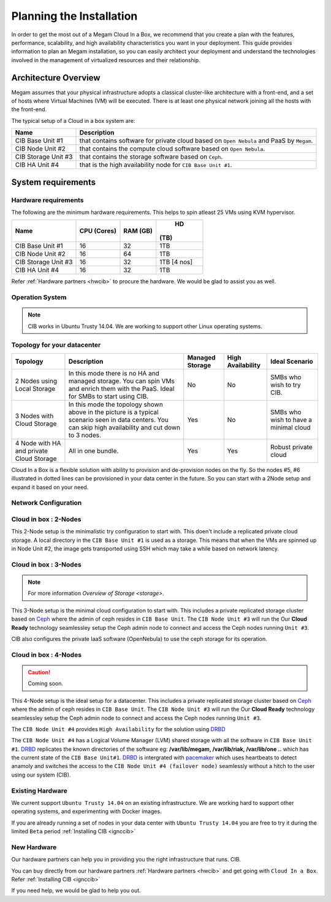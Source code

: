 .. _plancib:

==========================
Planning the Installation
==========================

In order to get the most out of a Megam Cloud In a Box, we recommend that you create a plan with the features, performance, scalability, and high availability characteristics you want in your deployment. This guide provides information to plan an Megam installation, so you can easily architect your deployment and understand the technologies involved in the management of virtualized resources and their relationship.

Architecture Overview
=======================


Megam assumes that your physical infrastructure adopts a classical cluster-like architecture with a front-end, and a set of hosts where Virtual Machines (VM) will be executed. There is at least one physical network joining all the hosts with the front-end.


|Megam Plan CIB|

The typical setup of a Cloud in a box system are:

+------------------------+------------------------------------------------------------------------------------------+
|    Name                | Description                                                                              |
|                        |                                                                                          |
+========================+==========================================================================================+
| CIB Base Unit #1       | that contains software for private cloud based on ``Open Nebula``  and PaaS by ``Megam``.|
+------------------------+------------------------------------------------------------------------------------------+
| CIB Node Unit #2       | that contains the compute cloud software based on ``Open Nebula``.                       |
+------------------------+------------------------------------------------------------------------------------------+
| CIB Storage Unit #3    | that contains the storage software based on ``Ceph``.                                    |
+------------------------+------------------------------------------------------------------------------------------+
| CIB HA Unit #4         | that is the high availability node for ``CIB Base Unit #1``.                             |
+------------------------+------------------------------------------------------------------------------------------+



System requirements
======================

Hardware requirements
----------------------

The following are the minimum hardware requirements. This helps to spin atleast 25 VMs using KVM hypervisor.

+------------------------+------------+--------+-------------+
|    Name                | CPU        | RAM    |   HD        |
|                        | (Cores)    | (GB)   |  (TB)       |
|                        |            |        |             |
+========================+============+========+=============+
| CIB Base Unit #1       | 16         | 32     | 1TB         |
+------------------------+------------+--------+-------------+
| CIB Node Unit #2       | 16         | 64     | 1TB         |
+------------------------+------------+--------+-------------+
| CIB Storage Unit #3    | 16         | 32     | 1TB [4 nos] |
+------------------------+------------+--------+-------------+
| CIB HA  Unit #4        | 16         | 32     | 1TB         |
+------------------------+------------+--------+-------------+

Refer :ref:`Hardware partners <hwcib>` to procure the hardware. We would be glad to assist you as well.

Operation System
-----------------
.. note::
  CIB works in Ubuntu Trusty 14.04. We are working to support other Linux operating systems.



Topology for your datacenter
-------------------------------


+-----------------------------------+-------------------------------------------------+-------------+-------------+-----------------+
|    Topology                       | Description                                     | Managed     | High        | Ideal Scenario  |
|                                   |                                                 | Storage     | Availability|                 |
+===================================+=================================================+=============+=============+=================+
| 2 Nodes using Local Storage       | In this mode there is no HA and managed storage.|     No      |   No        | SMBs who wish to|
|                                   | You can spin VMs and enrich them with the       |             |             | try CIB.        |
|                                   | PaaS. Ideal for SMBs to start using CIB.        |             |             |                 |
+-----------------------------------+-------------------------------------------------+-------------+-------------+-----------------+
| 3 Nodes with Cloud Storage        | In this mode the topology shown above in the    |    Yes      |   No        | SMBs who wish to|
|                                   | picture is a typical scenario seen in data      |             |             | have a minimal  |
|                                   | centers. You can skip high availability and cut |             |             | cloud           |
|                                   | down to 3 nodes.                                |             |             |                 |
+-----------------------------------+-------------------------------------------------+-------------+-------------+-----------------+
| 4 Node with HA and                |                                                 |    Yes      |  Yes        | Robust private  |
| private Cloud Storage             | All in one bundle.                              |             |             | cloud           |
+-----------------------------------+-------------------------------------------------+-------------+-------------+-----------------+

Cloud In a Box is a flexible solution with ability to provision and de-provision nodes on the fly. So the nodes #5, #6 illustrated in dotted lines can be provisioned in your data center in the future. So you can start with a 2Node setup and expand it based on your need.


Network Configuration
-------------------------------------------



.. _cloudinabox_2node:

Cloud in box : 2-Nodes
-------------------------------------------

This 2-Node setup is the minimalistic try configuration to start with. This doen't include a replicated private cloud storage. A local directory in the ``CIB Base Unit #1`` is used as a storage.
This means that when the VMs are spinned up in Node Unit #2, the image gets transported using SSH which may take a while based on network latency.

|Megam 2Unit CIB|

.. _cloudinabox_3nodes:

Cloud in box : 3-Nodes
-------------------------------------------

.. note:: For more information `Overview of Storage <storage>`.


This 3-Node setup is the minimal cloud configuration to start with. This includes a private replicated storage cluster based on `Ceph <http://ceph.com/ceph-storage/>`__ where the admin of ceph resides in ``CIB Base Unit``. The ``CIB Node Unit #3`` will run the
Our **Cloud Ready** technology seamlessley setup the Ceph admin node to connect and access the Ceph nodes running ``Unit #3``.

CIB also configures the private IaaS software (OpenNebula) to use the ceph storage for its operation.

|Megam 3Unit CIB|


.. _cloudinabox_4nodes:

Cloud in box : 4-Nodes
-------------------------------------------

.. caution:: Coming soon.

This 4-Node setup is the ideal setup for a datacenter. This includes a private replicated storage cluster based on `Ceph <http://ceph.com/ceph-storage/>`__ where the admin of ceph resides in ``CIB Base Unit``. The ``CIB Node Unit #3`` will run the
Our **Cloud Ready** technology seamlessley setup the Ceph admin node to connect and access the Ceph nodes running ``Unit #3``.

The ``CIB Node Unit #4`` provides ``High Availability`` for the solution using `DRBD <http://drbd.org>`__

The ``CIB Node Unit #4`` has a Logical Volume Manager (LVM) shared storage with all the software in ``CIB Base Unit #1``. `DRBD <http://drbd.org>`__ replicates the known directories of the software eg: **/var/lib/megam, /var/lib/riak, /var/lib/one ..** which has the current state of the ``CIB Base Unit#1``. `DRBD <http://drbd.org>`__ is intergrated with `pacemaker <http://http://www.drbd.org/users-guide/ch-pacemaker.html>`__ which uses heartbeats  to detect anamoly and switches the access to the ``CIB Node Unit #4 (failover node)`` seamlessly without a hitch to the user using our system (CIB).


|Megam 4Unit CIB|



Existing Hardware
------------------------------------------------

We current support ``Ubuntu Trusty 14.04`` on an existing infrastructure.  We are working hard to support other operating systems, and experimenting with Docker images.

If you are already running a set of nodes in your data center with ``Ubuntu Trusty 14.04`` you are free to try it during the limited ``Beta`` period :ref:`Installing CIB <ignccib>`



New Hardware
------------------------------------------------

Our hardware partners can help you in providing you the right infrastructure that runs. CIB.

You can buy directly from our hardware partners :ref:`Hardware partners <hwcib>` and get going with ``Cloud In a Box``. Refer :ref:`Installing CIB <ignccib>`

If you need help, we would be glad to help you out.


.. |Megam 2Unit CIB| image:: /images/megam_cib_2unit.png
.. |Megam 3Unit CIB| image:: /images/megam_cib_3unit.png
.. |Megam 4Unit CIB| image:: /images/megam_cib_4unit.png
.. |Megam Plan CIB| image:: /images/megam_planning_cib.png
